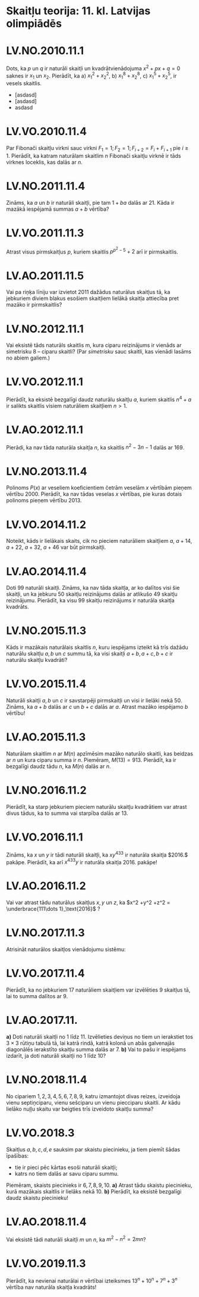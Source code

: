 #+REVEAL_ROOT: ./reveal.js/
#+OPTIONS: toc:nil num:nil reveal_title_slide:nil
#+REVEAL_TRANS: swipe
#+REVEAL_THEME: white
#+REVEAL_EXTRA_CSS: ./css/formats.css

* Skaitļu teorija:  11. kl. Latvijas olimpiādēs

* LV.NO.2010.11.1
  Dots, ka $p$ un $q$ ir naturāli skaitļi un kvadrātvienādojuma $x^2 + px + q = 0$
  saknes ir $x_1$ un $x_2$.  Pierādīt, ka
  a) $x_1^2 +x^2_2$,
  b) $x_1^8 + x_2^8$,
  c) $x_1^5 + x_2^5$,
  ir vesels skaitlis.

 - [asdasd]
 - [asdasd]
 - asdasd

* LV.VO.2010.11.4
  Par Fibonači skaitļu virkni sauc virkni $F_1=1; F_2=1; F_{i+2}=F_i+F_{i+1}$ pie
  $i≥1$. Pierādīt, ka katram naturālam skaitlim $n$ Fibonači skaitļu virknē ir tāds
  virknes loceklis, kas dalās ar $n$.

* LV.NO.2011.11.4
  Zināms, ka $a$ un $b$ ir naturāli skaitļi, pie tam $1+ba$ dalās ar $21$. Kāda ir
  mazākā iespējamā summas $a+b$ vērtība?

* LV.VO.2011.11.3
  Atrast visus pirmskaitļus $p$, kuriem skaitlis $p^{p^2-5} + 2$ arī ir
  pirmskaitlis.

* LV.AO.2011.11.5
  Vai pa riņķa līniju var izvietot $2011$ dažādus naturālus skaitļus tā, ka
  jebkuriem diviem blakus esošiem skaitļiem lielākā skaitļa attiecība pret mazāko
  ir pirmskaitlis?
  
* LV.NO.2012.11.1
  Vai eksistē tāds naturāls skaitlis m, kura ciparu reizinājums ir vienāds ar
  simetrisku $8$ -- ciparu skaitli?  (Par /simetrisku/ sauc skaitli, kas vienādi lasāms
  no abiem galiem.)

* LV.VO.2012.11.1
  Pierādīt, ka eksistē bezgalīgi daudz naturālu skaitļu $a$, kuriem skaitlis $n^4+a$ ir
  salikts skaitlis visiem naturāliem skaitļiem $n>1$.

* LV.AO.2012.11.1
  Pierādi, ka nav tāda naturāla skaitļa $n$, ka skaitlis $n^2 -3n -1$ dalās ar
  $169$.

* LV.NO.2013.11.4
  Polinoms $P(x)$ ar veseliem koeficientiem četrām veselām $x$ vērtībām pieņem
  vērtību $2000$. Pierādīt, ka nav tādas veselas $x$ vērtības, pie kuras dotais
  polinoms pieņem vērtību $2013$.

* LV.VO.2014.11.2
  Noteikt, kāds ir lielākais skaits, cik no pieciem naturāliem skaitļiem $a$, $a+14$,
  $a+22$, $a+32$, $a+46$ var būt pirmskaitļi.

* LV.AO.2014.11.4
  Doti $99$ naturāli skaitļi.  Zināms, ka nav tāda skaitļa, ar ko dalītos visi šie
  skaitļi, un ka jebkuru $50$ skaitļu reizinājums dalās ar atlikušo $49$ skaitļu
  reizinājumu. Pierādīt, ka visu $99$ skaitļu reizinājums ir naturāla skaitļa
  kvadrāts.

* LV.NO.2015.11.3
  Kāds ir mazākais naturālais skaitlis $n$, kuru iespējams izteikt kā trīs dažādu
  naturālu skaitļu $a,b$ un $c$ summu tā, ka visi skaitļi $a+b, a+c, b+c$ ir naturālu
  skaitļu kvadrāti?

* LV.VO.2015.11.4
  Naturāli skaitļi $a, b$ un $c$ ir savstarpēji pirmskaitļi un visi ir lielāki
  nekā $50$. Zināms, ka $a+b$ dalās ar $c$ un $b+c$ dalās ar $a$. Atrast mazāko iespējamo
  $b$ vērtību!

* LV.AO.2015.11.3
  Naturālam skaitlim $n$ ar $M(n)$ apzīmēsim mazāko naturālo skaitli, kas beidzas
  ar $n$ un kura ciparu summa ir $n$.  Piemēram, $M(13)=913$. Pierādīt, ka ir bezgalīgi
  daudz tādu $n$, ka $M(n)$ dalās ar $n$.

* LV.NO.2016.11.2
  Pierādīt, ka starp jebkuriem pieciem naturālu skaitļu kvadrātiem var atrast
  divus tādus, ka to summa vai starpība dalās ar $13$.
  
* LV.VO.2016.11.1
  Zināms, ka $x$ un $y$ ir tādi naturāli skaitļi, ka $xy^{433}$ ir naturāla
  skaitļa $2016.$ pakāpe. Pierādīt, ka arī $x^{433}y$ ir naturāla skaitļa
  $2016$. pakāpe!

* LV.AO.2016.11.2
Vai var atrast tādu naturālus skaitļus $x, y$ un $z$, ka $x^2 +y^2 +z^2 =
\underbrace{111\dots 1}_\text{2016}$ ?

* LV.NO.2017.11.3
  Atrisināt naturālos skaitļos vienādojumu sistēmu:

  \begin{cases}
	 x+z =2017 \\
	 31xz = y^2
  \end{cases}

* LV.VO.2017.11.4
  Pierādīt, ka no jebkuriem $17$ naturāliem skaitļiem var izvēlēties $9$ skaitļus tā,
  lai to summa dalītos ar $9$.

* LV.AO.2017.11.
  *a)* Doti naturāli skaitļi no $1$ līdz $11$. Izvēlieties deviņus no tiem un ierakstiet
  tos $3\times 3$ rūtiņu tabulā tā, lai katrā rindā, katrā kolonā un abās galvenajās
  diagonālēs ierakstīto skaitļu summa dalās ar $7$. *b)* Vai to pašu ir iespējams
  izdarīt, ja doti naturāli skaitļi no $1$ līdz $10$?

* LV.NO.2018.11.4
  No cipariem $1, 2, 3, 4, 5, 6, 7, 8, 9$, katru izmantojot divas reizes, izveidoja
  vienu septiņciparu, vienu sešciparu un vienu piecciparu skaitli. Ar kādu lielāko
  nuļļu skaitu var beigties trīs izveidoto skaitļu summa?

* LV.VO.2018.3
  Skaitļus $a,b,c,d,e$ sauksim par skaistu piecinieku, ja tiem piemīt šādas
  īpašības:
 - tie ir pieci pēc kārtas esoši naturāli skaitļi;
 - katrs no tiem dalās ar savu ciparu summu.
 Piemēram, skaists piecinieks ir $6, 7, 8, 9, 10$. *a)* Atrast tādu skaistu
 piecinieku, kurā mazākais skaitlis ir lielāks nekā $10$. *b)* Pierādīt, ka
 eksistē bezgalīgi daudz skaistu piecinieku!

* LV.AO.2018.11.4
  Vai eksistē tādi naturāli skaitļi $m$ un $n$, ka $m^2 - n^2 =2mn$? 
  
* LV.VO.2019.11.3
  Pierādīt, ka nevienai naturālai $n$ vērtībai izteiksmes $13^n + 10^n + 7^n +
  3^n$ vērtība nav naturāla skaitļa kvadrāts!

